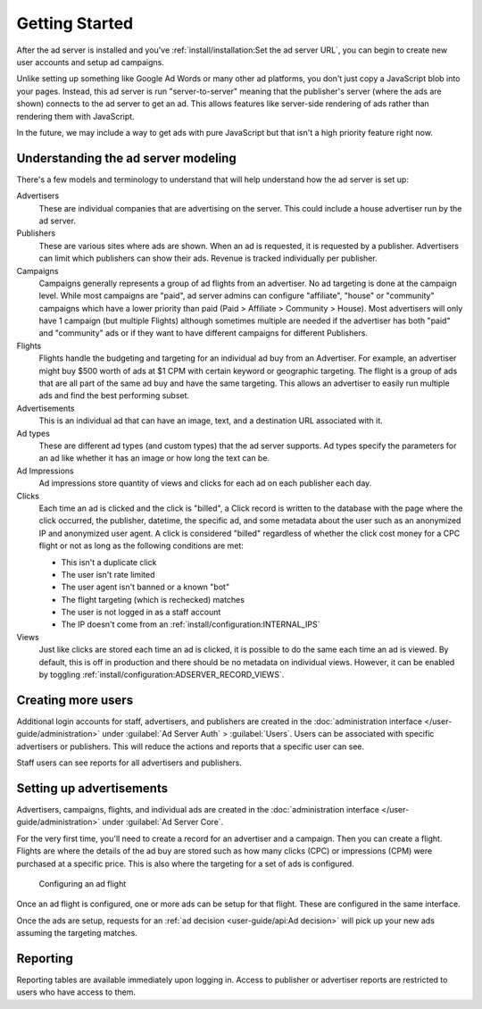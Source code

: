 Getting Started
===============

After the ad server is installed and you've :ref:`install/installation:Set the ad server URL`,
you can begin to create new user accounts and setup ad campaigns.

Unlike setting up something like Google Ad Words or many other ad platforms,
you don't just copy a JavaScript blob into your pages.
Instead, this ad server is run "server-to-server" meaning that the publisher's server (where the ads are shown)
connects to the ad server to get an ad. This allows features like server-side rendering of ads
rather than rendering them with JavaScript.

In the future, we may include a way to get ads with pure JavaScript but that isn't a high priority feature right now.


Understanding the ad server modeling
------------------------------------

There's a few models and terminology to understand that will help understand how the ad server is set up:

Advertisers
    These are individual companies that are advertising on the server.
    This could include a house advertiser run by the ad server.

Publishers
    These are various sites where ads are shown.
    When an ad is requested, it is requested by a publisher.
    Advertisers can limit which publishers can show their ads.
    Revenue is tracked individually per publisher.

Campaigns
    Campaigns generally represents a group of ad flights from an advertiser.
    No ad targeting is done at the campaign level.
    While most campaigns are "paid", ad server admins can configure "affiliate", "house" or "community" campaigns
    which have a lower priority than paid (Paid > Affiliate > Community > House).
    Most advertisers will only have 1 campaign (but multiple Flights) although sometimes multiple are needed
    if the advertiser has both "paid" and "community" ads or if they want to have
    different campaigns for different Publishers.

Flights
    Flights handle the budgeting and targeting for an individual ad buy from an Advertiser.
    For example, an advertiser might buy $500 worth of ads at $1 CPM with certain keyword or geographic targeting.
    The flight is a group of ads that are all part of the same ad buy and have the same targeting.
    This allows an advertiser to easily run multiple ads and find the best performing subset.

Advertisements
    This is an individual ad that can have an image, text, and a destination URL associated with it.

Ad types
    These are different ad types (and custom types) that the ad server supports.
    Ad types specify the parameters for an ad like whether it has an image or how long the text can be.

Ad Impressions
    Ad impressions store quantity of views and clicks for each ad on each publisher each day.

Clicks
    Each time an ad is clicked and the click is "billed", a Click record is written to the database
    with the page where the click occurred, the publisher, datetime, the specific ad, and some metadata about the user
    such as an anonymized IP and anonymized user agent.
    A click is considered "billed" regardless of whether the click cost money for a CPC flight or not
    as long as the following conditions are met:

    * This isn't a duplicate click
    * The user isn't rate limited
    * The user agent isn't banned or a known "bot"
    * The flight targeting (which is rechecked) matches
    * The user is not logged in as a staff account
    * The IP doesn't come from an :ref:`install/configuration:INTERNAL_IPS`

Views
    Just like clicks are stored each time an ad is clicked, it is possible to do the same each time an ad is viewed.
    By default, this is off in production and there should be no metadata on individual views.
    However, it can be enabled by toggling :ref:`install/configuration:ADSERVER_RECORD_VIEWS`.


Creating more users
-------------------

Additional login accounts for staff, advertisers, and publishers are created in the
:doc:`administration interface </user-guide/administration>` under :guilabel:`Ad Server Auth` > :guilabel:`Users`.
Users can be associated with specific advertisers or publishers.
This will reduce the actions and reports that a specific user can see.

Staff users can see reports for all advertisers and publishers.


Setting up advertisements
-------------------------

Advertisers, campaigns, flights, and individual ads are created in the
:doc:`administration interface </user-guide/administration>` under :guilabel:`Ad Server Core`.

For the very first time, you'll need to create a record for an advertiser and a campaign.
Then you can create a flight. Flights are where the details of the ad buy are stored
such as how many clicks (CPC) or impressions (CPM) were purchased at a specific price.
This is also where the targeting for a set of ads is configured.

.. figure:: /_static/img/user-guide/edit-flights.png
    :alt: Configuring an ad flight
    :width: 100%

    Configuring an ad flight

Once an ad flight is configured, one or more ads can be setup for that flight.
These are configured in the same interface.

Once the ads are setup, requests for an :ref:`ad decision <user-guide/api:Ad decision>`
will pick up your new ads assuming the targeting matches.


Reporting
---------

Reporting tables are available immediately upon logging in.
Access to publisher or advertiser reports are restricted to users who have access to them.
